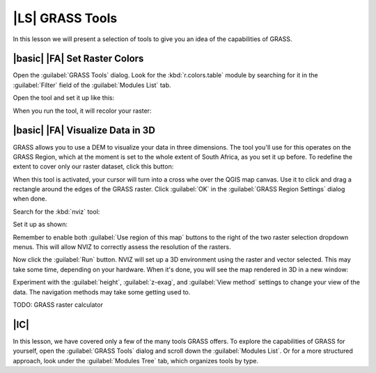 |LS| GRASS Tools
===============================================================================

In this lesson we will present a selection of tools to give you an idea of the
capabilities of GRASS.

|basic| |FA| Set Raster Colors
-------------------------------------------------------------------------------

Open the :guilabel:`GRASS Tools` dialog. Look for the :kbd:`r.colors.table`
module by searching for it in the :guilabel:`Filter` field of the
:guilabel:`Modules List` tab.

Open the tool and set it up like this:

.. image:: ../_static/grass/020.png

When you run the tool, it will recolor your raster:

.. image:: ../_static/grass/021.png

|basic| |FA| Visualize Data in 3D
-------------------------------------------------------------------------------

GRASS allows you to use a DEM to visualize your data in three dimensions. The
tool you'll use for this operates on the GRASS Region, which at the moment is
set to the whole extent of South Africa, as you set it up before. To redefine
the extent to cover only our raster dataset, click this button:

.. image:: ../_static/grass/024.png

When this tool is activated, your cursor will turn into a cross whe over the
QGIS map canvas. Use it to click and drag a rectangle around the edges of the
GRASS raster. Click :guilabel:`OK` in the :guilabel:`GRASS Region Settings`
dialog when done.

Search for the :kbd:`nviz` tool:

.. image:: ../_static/grass/022.png

Set it up as shown:

.. image:: ../_static/grass/023.png

Remember to enable both :guilabel:`Use region of this map` buttons to the right
of the two raster selection dropdown menus. This will allow NVIZ to correctly
assess the resolution of the rasters.

Now click the :guilabel:`Run` button. NVIZ will set up a 3D environment using
the raster and vector selected. This may take some time, depending on your
hardware. When it's done, you will see the map rendered in 3D in a new window:

.. image:: ../_static/grass/025.png

Experiment with the :guilabel:`height`, :guilabel:`z-exag`, and :guilabel:`View
method` settings to change your view of the data. The navigation methods may
take some getting used to.

TODO: GRASS raster calculator

|IC|
-------------------------------------------------------------------------------

In this lesson, we have covered only a few of the many tools GRASS offers. To
explore the capabilities of GRASS for yourself, open the :guilabel:`GRASS
Tools` dialog and scroll down the :guilabel:`Modules List`. Or for a more
structured approach, look under the :guilabel:`Modules Tree` tab, which
organizes tools by type.
